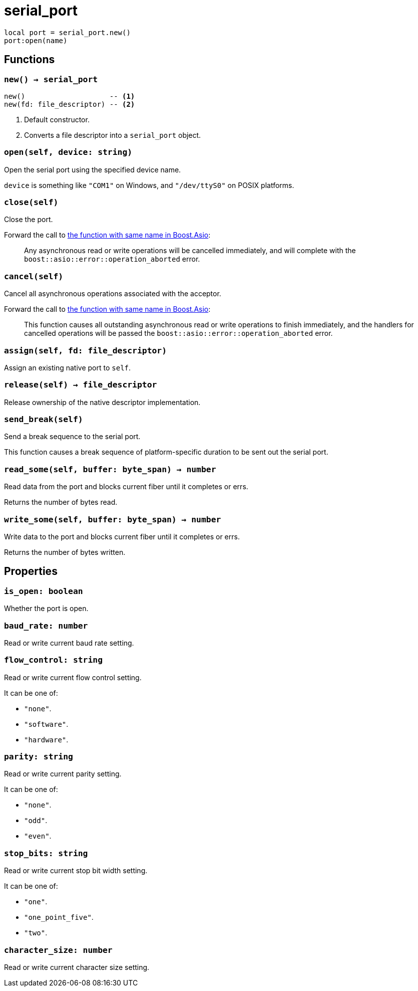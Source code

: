 = serial_port

ifeval::["{doctype}" == "manpage"]

== Name

Emilua - Lua execution engine

== Synopsis

endif::[]

[source,lua]
----
local port = serial_port.new()
port:open(name)
----

== Functions

=== `new() -> serial_port`

[source,lua]
----
new()                    -- <1>
new(fd: file_descriptor) -- <2>
----
<1> Default constructor.
<2> Converts a file descriptor into a `serial_port` object.

=== `open(self, device: string)`

Open the serial port using the specified device name.

`device` is something like `"COM1"` on Windows, and `"/dev/ttyS0"` on POSIX
platforms.

=== `close(self)`

Close the port.

Forward the call to
https://www.boost.org/doc/libs/1_78_0/doc/html/boost_asio/reference/basic_serial_port/close/overload2.html[the
function with same name in Boost.Asio]:

[quote]
____
Any asynchronous read or write operations will be cancelled immediately, and
will complete with the `boost::asio::error::operation_aborted` error.
____

=== `cancel(self)`

Cancel all asynchronous operations associated with the acceptor.

Forward the call to
https://www.boost.org/doc/libs/1_78_0/doc/html/boost_asio/reference/basic_serial_port/cancel/overload2.html[the
function with same name in Boost.Asio]:

[quote]
____
This function causes all outstanding asynchronous read or write operations to
finish immediately, and the handlers for cancelled operations will be passed the
`boost::asio::error::operation_aborted` error.
____

=== `assign(self, fd: file_descriptor)`

Assign an existing native port to `self`.

=== `release(self) -> file_descriptor`

Release ownership of the native descriptor implementation.

=== `send_break(self)`

Send a break sequence to the serial port.

This function causes a break sequence of platform-specific duration to be sent
out the serial port.

=== `read_some(self, buffer: byte_span) -> number`

Read data from the port and blocks current fiber until it completes or errs.

Returns the number of bytes read.

=== `write_some(self, buffer: byte_span) -> number`

Write data to the port and blocks current fiber until it completes or errs.

Returns the number of bytes written.

== Properties

=== `is_open: boolean`

Whether the port is open.

=== `baud_rate: number`

Read or write current baud rate setting.

=== `flow_control: string`

Read or write current flow control setting.

It can be one of:

* `"none"`.
* `"software"`.
* `"hardware"`.

=== `parity: string`

Read or write current parity setting.

It can be one of:

* `"none"`.
* `"odd"`.
* `"even"`.

=== `stop_bits: string`

Read or write current stop bit width setting.

It can be one of:

* `"one"`.
* `"one_point_five"`.
* `"two"`.

=== `character_size: number`

Read or write current character size setting.
